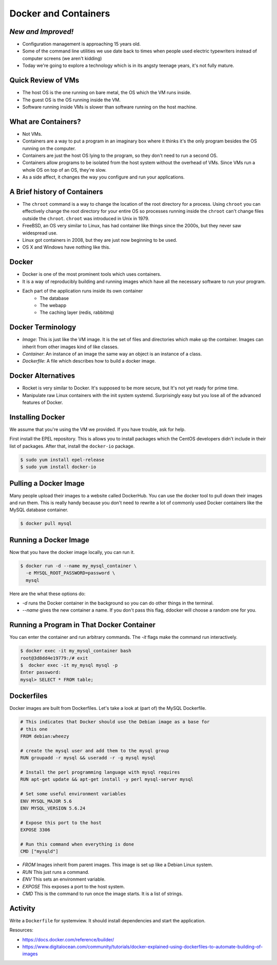 Docker and Containers
=====================

*New and Improved!*
-------------------
* Configuration management is approaching 15 years old.
* Some of the command line utilities we use date back to times when people used
  electric typewriters instead of computer screens (we aren't kidding)
* Today we're going to explore a technology which is in its angsty teenage
  years, it's not fully mature.


Quick Review of VMs
-------------------
* The host OS is the one running on bare metal, the OS which the VM runs
  inside.
* The guest OS is the OS running inside the VM.
* Software running inside VMs is slower than software running on the host
  machine.

.. figure:: /static/nesting_dolls.png
    :align: center
    :scale: 70%


What are Containers?
--------------------

* Not VMs.
* Containers are a way to put a program in an imaginary box where it thinks
  it's the only program besides the OS running on the computer.
* Containers are just the host OS lying to the program, so they don't need to
  run a second OS.
* Containers allow programs to be isolated from the host system without the
  overhead of VMs. Since VMs run a whole OS on top of an OS, they're slow.
* As a side affect, it changes the way you configure and run your applications.

A Brief history of Containers
-----------------------------

* The ``chroot`` command is a way to change the location of the root directory
  for a process. Using ``chroot`` you can effectively change the root directory
  for your entire OS so processes running inside the ``chroot`` can't change
  files outside the ``chroot``. ``chroot`` was introduced in Unix in 1979.
* FreeBSD, an OS very similar to Linux, has had container like things since the
  2000s, but they never saw widespread use.
* Linux got containers in 2008, but they are just now beginning to be used.
* OS X and Windows have nothing like this.

Docker
------

* Docker is one of the most prominent tools which uses containers.
* It is a way of reproducibly building and running images which have all the
  necessary software to run your program.
* Each part of the application runs inside its own container
    - The database
    - The webapp
    - The caching layer (redis, rabbitmq)

Docker Terminology
------------------
- *Image*: This is just like the VM image. It is the set of files and
  directories which make up the container. Images can inherit from other images
  kind of like classes.
- *Container*: An instance of an image the same way an object is an instance
  of a class.
- *Dockerfile*: A file which describes how to build a docker image.

.. figure:: /static/docker_logo.png
	:align: center
	:scale: 25%


Docker Alternatives
-------------------
* Rocket is very similar to Docker. It's supposed to be more secure, but It's
  not yet ready for prime time.
* Manipulate raw Linux containers with the init system systemd. Surprisingly
  easy but you lose all of the advanced features of Docker.

.. figure:: /static/hello_whale.gif
	:align: center


Installing Docker
-----------------
We assume that you're using the VM we provided. If you have trouble, ask for
help.

First install the EPEL repository. This is allows you to install packages which
the CentOS developers didn't include in their list of packages.
After that, install the ``docker-io`` package.

.. code-block:: sh

	$ sudo yum install epel-release
	$ sudo yum install docker-io

Pulling a Docker Image
----------------------
Many people upload their images to a website called DockerHub. You can use the
docker tool to pull down their images and run them. This is really handy
because you don't need to rewrite a lot of commonly used Docker containers like
the MySQL database container.

.. code-block:: sh

	$ docker pull mysql

Running a Docker Image
----------------------

Now that you have the docker image locally, you can run it.

.. code-block:: sh


	$ docker run -d --name my_mysql_container \
	  -e MYSQL_ROOT_PASSWORD=password \
	  mysql

Here are the what these options do:

* `-d` runs the Docker container in the background so you can do other things
  in the terminal.
* `--name` gives the new container a name. If you don't pass this flag, ddocker
  will choose a random one for you.

Running a Program in That Docker Container
------------------------------------------

You can enter the container and run arbitrary commands.
The `-it` flags make the command run interactively.

.. code-block:: sh

	$ docker exec -it my_mysql_container bash
	root@3d8dd4e19779:/# exit
	$  docker exec -it my_mysql mysql -p
	Enter password:
	mysql> SELECT * FROM table;

Dockerfiles
-----------

Docker images are built from Dockerfiles. Let's take a look at (part of) the
MySQL Dockerfile.

.. nextslide::

.. code-block:: sh

	# This indicates that Docker should use the Debian image as a base for
	# this one
	FROM debian:wheezy

	# create the mysql user and add them to the mysql group
	RUN groupadd -r mysql && useradd -r -g mysql mysql

	# Install the perl programming language with mysql requires
	RUN apt-get update && apt-get install -y perl mysql-server mysql

	# Set some useful environment variables
	ENV MYSQL_MAJOR 5.6
	ENV MYSQL_VERSION 5.6.24

	# Expose this port to the host
	EXPOSE 3306

	# Run this command when everything is done
	CMD ["mysqld"]

.. nextslide::

* *FROM* Images inherit from parent images. This image is set up like a Debian
  Linux system.
* *RUN* This just runs a command.
* *ENV* This sets an environment variable.
* *EXPOSE* This exposes a port to the host system.
* *CMD* This is the command to run once the image starts. It is a list of
  strings.



Activity
--------
Write a ``Dockerfile`` for systemview. It should install dependencies and start
the application.

Resources:

- https://docs.docker.com/reference/builder/
- https://www.digitalocean.com/community/tutorials/docker-explained-using-dockerfiles-to-automate-building-of-images


